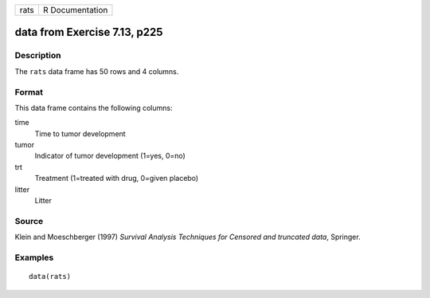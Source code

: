 +------+-----------------+
| rats | R Documentation |
+------+-----------------+

data from Exercise 7.13, p225
-----------------------------

Description
~~~~~~~~~~~

The ``rats`` data frame has 50 rows and 4 columns.

Format
~~~~~~

This data frame contains the following columns:

time
    Time to tumor development

tumor
    Indicator of tumor development (1=yes, 0=no)

trt
    Treatment (1=treated with drug, 0=given placebo)

litter
    Litter

Source
~~~~~~

Klein and Moeschberger (1997) *Survival Analysis Techniques for Censored
and truncated data*, Springer.

Examples
~~~~~~~~

::

    data(rats)
